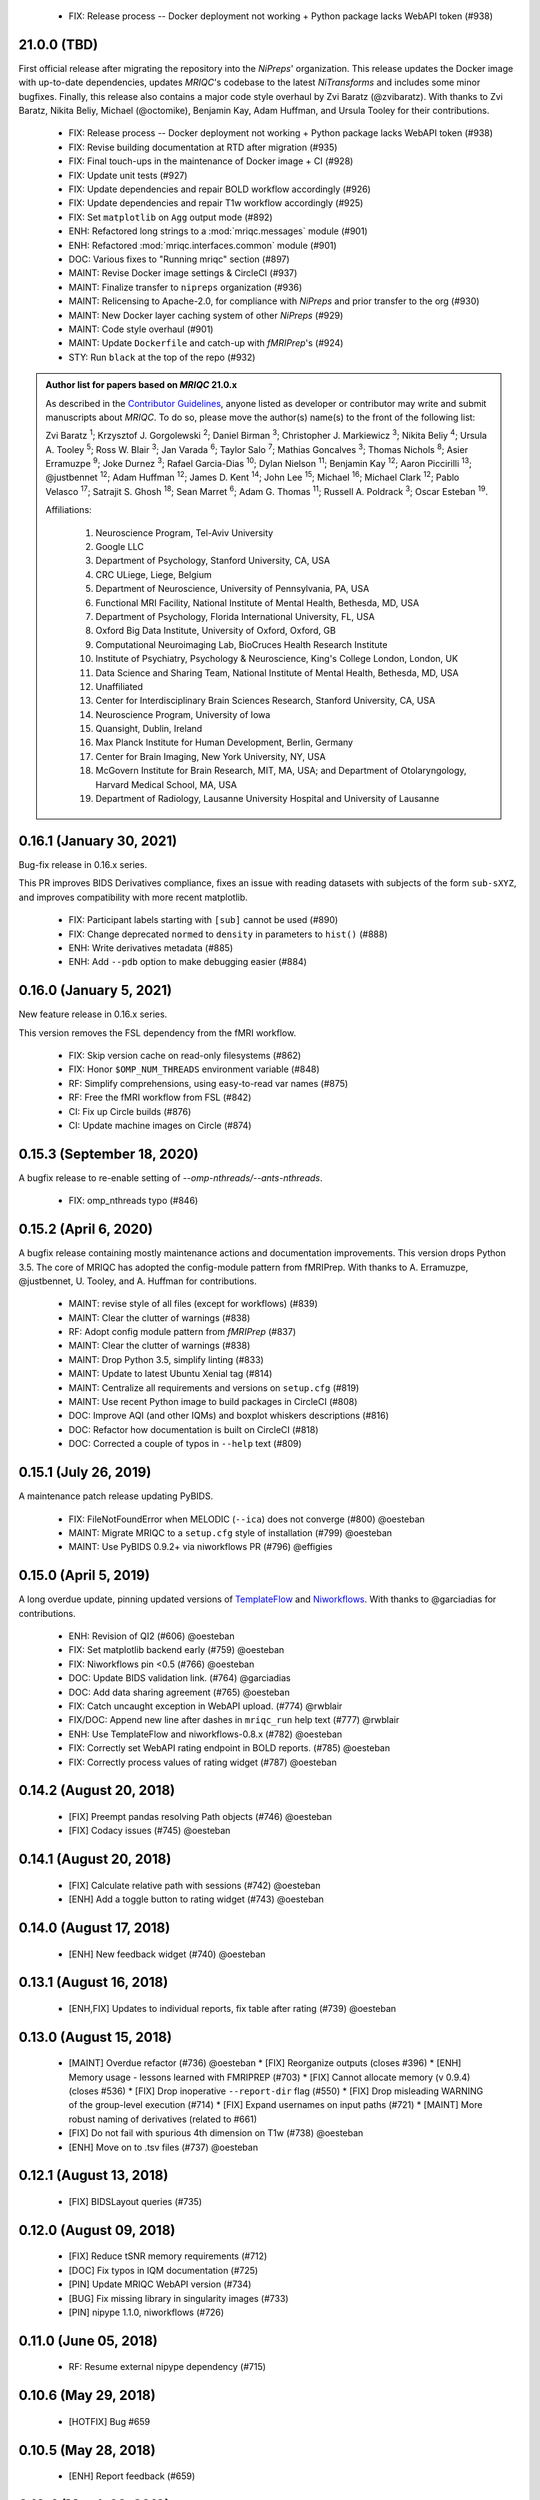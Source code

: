   * FIX: Release process -- Docker deployment not working + Python package lacks WebAPI token  (#938)
21.0.0 (TBD)
============
First official release after migrating the repository into the *NiPreps*' organization.
This release updates the Docker image with up-to-date dependencies, updates
*MRIQC*'s codebase to the latest *NiTransforms* and includes some minor bugfixes.
Finally, this release also contains a major code style overhaul by Zvi Baratz (@zvibaratz).
With thanks to Zvi Baratz, Nikita Beliy, Michael (@octomike), Benjamin Kay, Adam Huffman,
and Ursula Tooley for their contributions.

  * FIX: Release process -- Docker deployment not working + Python package lacks WebAPI token (#938)
  * FIX: Revise building documentation at RTD after migration (#935)
  * FIX: Final touch-ups in the maintenance of Docker image + CI (#928)
  * FIX: Update unit tests (#927)
  * FIX: Update dependencies and repair BOLD workflow accordingly (#926)
  * FIX: Update dependencies and repair T1w workflow accordingly (#925)
  * FIX: Set ``matplotlib`` on ``Agg`` output mode (#892)
  * ENH: Refactored long strings to a :mod:`mriqc.messages` module (#901)
  * ENH: Refactored :mod:`mriqc.interfaces.common` module (#901)
  * DOC: Various fixes to "Running mriqc" section (#897)
  * MAINT: Revise Docker image settings & CircleCI (#937)
  * MAINT: Finalize transfer to ``nipreps`` organization (#936)
  * MAINT: Relicensing to Apache-2.0, for compliance with *NiPreps* and prior transfer to the org (#930)
  * MAINT: New Docker layer caching system of other *NiPreps* (#929)
  * MAINT: Code style overhaul (#901)
  * MAINT: Update ``Dockerfile`` and catch-up with *fMRIPrep*'s (#924)
  * STY: Run ``black`` at the top of the repo (#932)

.. admonition:: Author list for papers based on *MRIQC* 21.0.x

    As described in the `Contributor Guidelines
    <https://www.nipreps.org/community/CONTRIBUTING/#recognizing-contributions>`__,
    anyone listed as developer or contributor may write and submit manuscripts
    about *MRIQC*.
    To do so, please move the author(s) name(s) to the front of the following list:

    Zvi Baratz \ :sup:`1`\ ; Krzysztof J. Gorgolewski \ :sup:`2`\ ; Daniel Birman \ :sup:`3`\ ; Christopher J. Markiewicz \ :sup:`3`\ ; Nikita Beliy \ :sup:`4`\ ; Ursula A. Tooley \ :sup:`5`\ ; Ross W. Blair \ :sup:`3`\ ; Jan Varada \ :sup:`6`\ ; Taylor Salo \ :sup:`7`\ ; Mathias Goncalves \ :sup:`3`\ ; Thomas Nichols \ :sup:`8`\ ; Asier Erramuzpe \ :sup:`9`\ ; Joke Durnez \ :sup:`3`\ ; Rafael Garcia-Dias \ :sup:`10`\ ; Dylan Nielson \ :sup:`11`\ ; Benjamin Kay \ :sup:`12`\ ; Aaron Piccirilli \ :sup:`13`\ ; @justbennet \ :sup:`12`\ ; Adam Huffman \ :sup:`12`\ ; James D. Kent \ :sup:`14`\ ; John Lee \ :sup:`15`\ ; Michael \ :sup:`16`\ ; Michael Clark \ :sup:`12`\ ; Pablo Velasco \ :sup:`17`\ ; Satrajit S. Ghosh \ :sup:`18`\ ; Sean Marret \ :sup:`6`\ ; Adam G. Thomas \ :sup:`11`\ ; Russell A. Poldrack \ :sup:`3`\ ; Oscar Esteban \ :sup:`19`\ .

    Affiliations:
    
      1. Neuroscience Program, Tel-Aviv University
      2. Google LLC
      3. Department of Psychology, Stanford University, CA, USA
      4. CRC ULiege, Liege, Belgium
      5. Department of Neuroscience, University of Pennsylvania, PA, USA
      6. Functional MRI Facility, National Institute of Mental Health, Bethesda, MD, USA
      7. Department of Psychology, Florida International University, FL, USA
      8. Oxford Big Data Institute, University of Oxford, Oxford, GB
      9. Computational Neuroimaging Lab, BioCruces Health Research Institute
      10. Institute of Psychiatry, Psychology & Neuroscience, King's College London, London, UK
      11. Data Science and Sharing Team, National Institute of Mental Health, Bethesda, MD, USA
      12. Unaffiliated
      13. Center for Interdisciplinary Brain Sciences Research, Stanford University, CA, USA
      14. Neuroscience Program, University of Iowa
      15. Quansight, Dublin, Ireland
      16. Max Planck Institute for Human Development, Berlin, Germany
      17. Center for Brain Imaging, New York University, NY, USA
      18. McGovern Institute for Brain Research, MIT, MA, USA; and Department of Otolaryngology, Harvard Medical School, MA, USA
      19. Department of Radiology, Lausanne University Hospital and University of Lausanne

0.16.1 (January 30, 2021)
=========================
Bug-fix release in 0.16.x series.

This PR improves BIDS Derivatives compliance, fixes an issue with reading datasets with
subjects of the form ``sub-sXYZ``, and improves compatibility with more recent matplotlib.

  * FIX: Participant labels starting with ``[sub]`` cannot be used (#890)
  * FIX: Change deprecated ``normed`` to ``density`` in parameters to ``hist()`` (#888)
  * ENH: Write derivatives metadata (#885)
  * ENH: Add ``--pdb`` option to make debugging easier (#884)

0.16.0 (January 5, 2021)
========================
New feature release in 0.16.x series.

This version removes the FSL dependency from the fMRI workflow.

  * FIX: Skip version cache on read-only filesystems (#862)
  * FIX: Honor ``$OMP_NUM_THREADS`` environment variable (#848)
  * RF: Simplify comprehensions, using easy-to-read var names (#875)
  * RF: Free the fMRI workflow from FSL (#842)
  * CI: Fix up Circle builds (#876)
  * CI: Update machine images on Circle (#874)

0.15.3 (September 18, 2020)
===========================
A bugfix release to re-enable setting of `--omp-nthreads/--ants-nthreads`.

  * FIX: omp_nthreads typo (#846)

0.15.2 (April 6, 2020)
======================
A bugfix release containing mostly maintenance actions and documentation
improvements. This version drops Python 3.5.
The core of MRIQC has adopted the config-module pattern from fMRIPrep.
With thanks to A. Erramuzpe, @justbennet, U. Tooley, and A. Huffman
for contributions.

  * MAINT: revise style of all files (except for workflows) (#839)
  * MAINT: Clear the clutter of warnings (#838)
  * RF: Adopt config module pattern from *fMRIPrep* (#837)
  * MAINT: Clear the clutter of warnings (#838)
  * MAINT: Drop Python 3.5, simplify linting (#833)
  * MAINT: Update to latest Ubuntu Xenial tag (#814)
  * MAINT: Centralize all requirements and versions on ``setup.cfg`` (#819)
  * MAINT: Use recent Python image to build packages in CircleCI (#808)
  * DOC: Improve AQI (and other IQMs) and boxplot whiskers descriptions (#816)
  * DOC: Refactor how documentation is built on CircleCI (#818)
  * DOC: Corrected a couple of typos in ``--help`` text (#809)

0.15.1 (July 26, 2019)
======================
A maintenance patch release updating PyBIDS.

  * FIX: FileNotFoundError when MELODIC (``--ica``) does not converge (#800) @oesteban
  * MAINT: Migrate MRIQC to a ``setup.cfg`` style of installation (#799) @oesteban
  * MAINT: Use PyBIDS 0.9.2+ via niworkflows PR (#796) @effigies

0.15.0 (April 5, 2019)
======================
A long overdue update, pinning updated versions of
`TemplateFlow <https://doi.org/10.5281/zenodo.2583289>`__ and
`Niworkflows <https://github.com/nipreps/niworkflows>`__.
With thanks to @garciadias for contributions.

  * ENH: Revision of QI2 (#606) @oesteban
  * FIX: Set matplotlib backend early (#759) @oesteban
  * FIX: Niworkflows pin <0.5 (#766) @oesteban
  * DOC: Update BIDS validation link. (#764) @garciadias
  * DOC: Add data sharing agreement (#765) @oesteban
  * FIX: Catch uncaught exception in WebAPI upload. (#774) @rwblair
  * FIX/DOC: Append new line after dashes in ``mriqc_run`` help text (#777) @rwblair
  * ENH: Use TemplateFlow and niworkflows-0.8.x (#782) @oesteban
  * FIX: Correctly set WebAPI rating endpoint in BOLD reports. (#785) @oesteban
  * FIX: Correctly process values of rating widget (#787) @oesteban

0.14.2 (August 20, 2018)
========================

  * [FIX] Preempt pandas resolving Path objects (#746) @oesteban
  * [FIX] Codacy issues (#745) @oesteban

0.14.1 (August 20, 2018)
========================

  * [FIX] Calculate relative path with sessions (#742) @oesteban
  * [ENH] Add a toggle button to rating widget (#743) @oesteban

0.14.0 (August 17, 2018)
========================

  * [ENH] New feedback widget (#740) @oesteban

0.13.1 (August 16, 2018)
========================

  * [ENH,FIX] Updates to individual reports, fix table after rating (#739) @oesteban

0.13.0 (August 15, 2018)
========================

  * [MAINT] Overdue refactor (#736) @oesteban
    * [FIX] Reorganize outputs (closes #396)
    * [ENH] Memory usage - lessons learned with FMRIPREP (#703)
    * [FIX] Cannot allocate memory (v 0.9.4) (closes #536)
    * [FIX] Drop inoperative ``--report-dir`` flag (#550)
    * [FIX] Drop misleading WARNING of the group-level execution (#714)
    * [FIX] Expand usernames on input paths (#721)
    * [MAINT] More robust naming of derivatives (related to #661)
  * [FIX] Do not fail with spurious 4th dimension on T1w (#738) @oesteban
  * [ENH] Move on to .tsv files (#737) @oesteban

0.12.1 (August 13, 2018)
========================

  * [FIX] BIDSLayout queries (#735)


0.12.0 (August 09, 2018)
========================

  * [FIX] Reduce tSNR memory requirements (#712)
  * [DOC] Fix typos in IQM documentation (#725)
  * [PIN] Update MRIQC WebAPI version (#734)
  * [BUG] Fix missing library in singularity images (#733)
  * [PIN] nipype 1.1.0, niworkflows (#726)

0.11.0 (June 05, 2018)
======================

  * RF: Resume external nipype dependency (#715)

0.10.6 (May 29, 2018)
=====================

  * [HOTFIX] Bug #659

0.10.5 (May 28, 2018)
=====================

  * [ENH] Report feedback (#659)

0.10.4 (March 22, 2018)
=======================

  * [ENH] Various improvements to reports (#708)
  * [MAINT] Style revision (#704)
  * [PIN] pybids 0.5 (#700)
  * [ENH] Increase FAST memory limits (#702)

0.10.3 (February 26, 2018)
==========================

  * [ENH] Enable T2w metrics uploads (#696)
  * [PIN] Updating niworkflows (#698)
  * [DOC] Option -o is outdated for classifier (#697)

0.10.2 (February 15, 2018)
==========================

  * [ENH] Add warning about mounting relative paths (#690)
  * [FIX] Sanitize inputs (#687)
  * [DOC] Fix documentation to use --version instead of -v (#688)

0.10.1
======

  * [FIX] Fixed a bug in reading outputs of 3dFWHMx (#678)

0.9.10
======

  * [FIX] Updated AFNI to 17.3.03. Resolves errors regarding opening display by 3dSkullStrip (#669)

0.9.9
=====

  * [ENH] Update nipype to fix $DISPLAY problem of AFNI's 3dSkullStrip

0.9.8
=====

With thanks to Jan Varada (@jvarada) for the session/run filtering.

  * [ENH] Report recall in cross-validation (requested by reviewer) (#633)
  * [ENH] Hotfixes to 0.9.7 (#635)
  * [FIX] Implement filters for session, run and task of BIDS input (#612)

0.9.7
=====

  * [ENH] Clip outliers in FD and SPIKES group plots (#593)
  * [ENH] Second revision of the classifier (#555):
    * Set matplotlib plugin to `agg` in docker image
    * Migrate scalings to sklearn pipelining system
    * Add Satra's feature selection for RFC (with thanks to S. Ghosh for his suggestion)
    * Make model selection compatible with sklearn `Pipeline`
    * Multiclass classification
    * Add feature selection filter based on Sites prediction (requires pinning to development sklearn-0.19)
    * Add `RobustLeavePGroupsOut`, replace `RobustGridSearchCV` with the standard `GridSearchCV` of sklearn.
    * Choice between `RepeatedStratifiedKFold` and `RobustLeavePGroupsOut` in `mriqc_clf`
    * Write cross-validation results to an `.npz` file.
  * [ENH] First revision of the classifier (#553):
    * Add the possibility of changing the scorer function.
    * Unifize labels for raters in data tables (to `rater_1`)
    * Add the possibility of setting a custom decision threshold
    * Write the probabilities in the prediction file
    * Revised `mriqc_clf` processing flow
    * Revised labels file for ds030.
    * Add IQMs for ABIDE and DS030 calculated with MRIQC 0.9.6.
  * ANNOUNCEMENT: Dropped support for Python<=3.4
  * WARNING (#596):
    We have changed the default number of threads for ANTs. Using parallelism with ANTs
    causes numerical instability on the calculated measures. The most sensitive metrics to this
    problem are the kurtosis calculations on the intensities of regions and qi_2.

0.9.6
=====

  * [ENH] Finished setting up `MRIQC Web API <https://mriqc.nimh.nih.gov>`_
  * [ENH] Better error message when --participant_label is set (#542)
  * [FIX] Allow --load-classifier option to be empty in mriqc_clf (#544)
  * [FIX] Borked bias estimation derived from Conform (#541)
  * [ENH] Test against web API 0.3.2 (#540)
  * [ENH] Change the default Web API address (#539)
  * [ENH] MRIQCWebAPI: hash fields that may have PI (#538)
  * [ENH] Added token authorization to MRIQCWebAPI client (#535)
  * [FIX] Do not mask and antsAffineInitializer twice (#534)
  * [FIX] Datasets where air (hat) mask is empty (#533)
  * [ENH] Integration testing for MRIQCWebAPI (#520)
  * [ENH] Use AFNI to calculate gcor (#531)
  * [ENH] Refactor derivatives (#530)
  * [ENH] New bold-IQM: dummy_trs (non-stady state volumes) (#524)
  * [FIX] Order of BIDS components in IQMs CSV table (#525)
  * [ENH] Improved logging of mriqc_run (#526)

0.9.5
=====

  * [ENH] Refactored structural metrics calculation (#513)
  * [ENH] Calculate rotation mask (#515)
  * [ENH] Intensity harmonization in the anatomical workflow (#510)
  * [ENH] Set N4BiasFieldCorrection number of threads (#506)
  * [ENH] Convert FWHM in pixel units (#503)
  * [ENH] Add MRIQC client for feature crowdsourcing (#464)
  * [DOC] Fix functional feature labels in documentation (docs_only) (#507)
  * [FIX] New implementation for the rPVE feature (normalization, left-tail values) (#505)
  * [ENH] Parse BIDS selectors (run, task, etc.), improve CLI (#504)


0.9.4
=====

  * ANNOUNCEMENT: Dropped Python 2 support
  * [ENH] Use versioneer to handle versions (#500)
  * [ENH] Speed up spatial normalization (#495)
  * [ENH] Resampling of hat mask and TPMs with linear interp (#498)
  * [TST] Build documentation in CircleCI (#484)
  * [ENH] Use full-resolution T1w images from ABIDE (#486)
  * [TST] Parallelize tests (#493)
  * [TST] Binding /etc/localtime stopped working in docker 1.9.1 (#492)
  * [TST] Downgrade docker to 1.9.1 in circle (build_only) (#491)
  * [TST] Check for changes in intermediate nifti files (#485)
  * [FIX] Erroneous flag --n_proc in CircleCI (#490)
  * [ENH] Add build_only tag to circle builds (#488)
  * [ENH] Update Dockerfile (#482)
  * [FIX] Ignore --profile flag with Linear plugin (#483)
  * [DOC] Deep revision of the documentation (#479)
  * [ENH] Minor improvements: SpatialNormalization and segmentation (#472)
  * [ENH] Fixed typo for neurodebian install via apt-get (#478)
  * [ENH] Updating fs2gif script (#465)
  * [ENH] RF: Use niworkflows.interface.SimpleInterface (#468)
  * [ENH] Add reproducibility of metrics tracking (#466)

Release 0.9.3
=============

* [ENH] Reafactor of the Dockerfile to improve transparency, reduce size, and enable injecting code in Singularity (#457)
* [ENH] Make more the memory consumption estimates of each processing step more conservative to improve robustness (#456)
* [FIX] Minor documentation cleanups (#461)

Release 0.9.2
=============

* [ENH] Optional ICA reports for identifying spatiotemporal artifacts (#412)
* [ENH] Add --profile flag (#435)
* [ENH] Crashfiles are saved in plain text to improve portability (#434)
* [FIX] Fixes EPI mask erosion (#442)
* [ENH] Make FSL and AFNI motion correction more comparable by using the same scheme for defining the reference image (#444)
* [FIX] Temporarily disabling T1w quality classifier until it can be retrained on new measures (#447)


Release 0.9.1
=============

* [ENH] Add mriqc version and input image hash to IQMs json file (#432)
* [FIX] Affine and warp transforms are now applied in the correct order (#431)

Release 0.9.0-2
===============

* [ENH] Revise Docker paths (#429)
* [FIX] Greedy participant selection (#426)
* [FIX] Pin pybids to new version 0.1.0 (#427)
* [FIX] Amends sloppy PR #425 (#428)

Release 0.9.0-1
===============

* [FIX] BOLD reports clipped IQMs after spikes_num (#425)
* [FIX] Unicode error writing group reports (#424)
* [FIX] Respect Nifi header in fMRI conform node (#415)
* [DOC] Deep revision of documentation (#411, #416)
* [ENH] Added sphinx extension to plot workflow graphs (#411)
* [FIX] Removed repeated bias correction on anatomical workflows (#410)
* [FIX] Race condition in bold workflow when using shared workdir (#409)
* [FIX] Tests (#408, #407, #405)
* [FIX] Remove CDN for group level reports (#406)
* [FIX] Unused connection, matplotlib segfault (#403, #402)
* [ENH] Skip SpikeFFT detector by default (#400)
* [ENH] Use float32 (#399)
* [ENH] Spike finder performance improvoments (#398)
* [ENH] Basic T2w workflow (#394)
* [ENH] Re-enable 3dvolreg (#390)
* [ENH] Add T1w classifier (#389)

Release 0.9.0-0
===============

* [FIX] Remove non-repeatable step from pipeline (#369)
* [ENH] Improve group level command line, with more informative output when no IQMs are found for a modality (#372)
* [ENH] Make group reports self-contained (#333)
* [FIX] New mosaics, based on old ones (#361, #360, #334)
* [FIX] Require numpy>=1.12 to avoid casting problems (#356)
* [FIX] Add support for acq and rec tags of BIDS (#346)
* [DOC] Documentation updates (#350)
* [FIX] pybids compatibility "No scans were found" (#340, #347, #342)
* [ENH] Rewrite PYTHONPATH in docker/singularity images (#345)
* [ENH] Move metadata onto the bottom of the individual reports (#332)
* [ENH] Don't include MNI registration report unlesS --verbose-reports is used (#362)


Release 0.8.9
=============

* [ENH] Added registration svg panel to reports (#297)


Release 0.8.8
=============

* [FIX] Bug translating int16 to uint8 in conform image.
* [FIX] Error in ConformImage interface (#297)
* [ENH] Replace BBR by ANTs (#295, #296)
* [FIX] Singularity: user-environment leaking into container (#293)
* [ENH] Report failed cases in group report (#291)
* [FIX] Brighter anatomical --verbose-reports (#290)
* [FIX] X-flip in the mosaics (#289)
* [ENH] Show metadata in the individual report (#288)
* [ENH] Label in the cutoff threshold - fmriplot (#287)
* [ENH] PyBIDS (#286)
* [ENH] Simplify tests (#284)
* [FIX] MRIQC crashed generating csv files (#283)
* [FIX] Bug in setup.py (#281)
* [ENH] Makefile (#280)
* [FIX] Revision of IQMs (#266, #272, #279)
* [ENH] Deprecation of --nthreads, new flags (#260)
* [ENH] Improvements on plots rendering (#254, #257, #258, #267, #268, #269, #270)
* [ENH] FFT detection of spikes (#253, #272)
* [FIX] Labels and links of samples in group plots (#249)
* [ENH] Units in group plots (#242)
* [FIX] More reliable group level (#238)
* [ENH] Add --verbose-reports for fMRI (#236)
* [ENH] Migrate functional reports to html (#232)
* [ENH] Add 0.2 FD cutoff line (#231)
* [ENH] Add AFNI's outlier count to carpet plot confound charts (#230)

Release 0.8.7
=============

* [ENH] Anatomical Group reports in html (#227)
* [ENH] Add kurtosis to summary statistics (#224)
* [ENH] New report layout for fMRI, added carpetplot (#198)
* [ENH] Anatomical workflow refactor (#219).

Release 0.8.6
=============

* [FIX, CRITICAL] Do not chmod in Docker internal scripts
* [FIX] Error creating derivatives folder
* [ENH] Moved MNI spatial normalization to NIworkflows, and made robust.
* [ENH] De-coupled participant and group (reports) levels
* [ENH] Use new FD and DVARs calculations from nipype (#172)
* [ENH] Started with python3 compatibility
* [ENH] Added new M2WM measure #158
* [FIX] QI2 is skipped if background intensity is not appropriate (#147)

Release 0.8.5
=============

* [FIX] Error inverting the T1w-to-MNI warping (#146)
* [FIX] TypeError computing DVARS (#145)
* [ENH] Plot figure of fitted background chi for QI2 (#143)
* [ENH] Move skull-stripping and reorient to NIworkflows (#142)
* [FIX] mriqc crashes if no anatomical scans are found (#141)
* [DOC] Added acknowledgments to CPAC team members (#134)
* [ENH] Use absolute imports (#133)
* [FIX] VisibleDeprecationWarning (#132)
* [ENH] Provide full FD/DVARS files (#128)
* [ENH] Use MCFLIRT to compute motion parameters. AFNI's 3dvolreg now is optional (#121)
* [FIX] BIDS trees with anatomical images with different acquisition tokens (#116)
* [FIX] BIDS trees with anatomical images with several runs (#112)
* [ENH] Options for ANTs normalization: reduced test times (#124),
  and updated options (#115)

Release 0.8.4
=============

* [ENH] PDF reports now use RST templates and jinja2 (#109)
* [FIX] Single-session-multiple-run anatomical files were not correctly located (#112)

Release 0.8.3
=============

* [DOC] Added examples of the PDF reports (#107)
* [FIX] Fixed problems with Python 3 when generating reports.

Release 0.8.2
=============

* [ENH] Python 3 compatibility (#99)
* [ENH] Add JSON settings file for ANTS (#95)
* [ENH] Generate reports automatically if mriqc is run without the -S flag (#93)
* [FIX] Revised implementation of QI2 measure (#90)
* [AGAVE] Fixed docker image for agave (#89)
* [FIX] Problem when generating the air mask with dipy installed (#88)
* [ENH] One-session-one-run execution mode (#85)
* [AGAVE] Added an agave app description generator (#84)

Release 0.3.0
=============

* [ENH] Updated CircleCI and Docker to use the version 2.1.0 of ANTs
  compiled by their developers.
* [ENH] New anatomical workflows to compute the air mask (#56)

Release 0.2.0
=============

Release 0.1.0
=============

* [FIX] #55
* [ENH] Added rotation of output csv files if they exist


Release 0.0.2
=============

* [ENH] Completed migration from QAP
* [ENH] Integration with ReadTheDocs
* [ENH] Submission to PyPi


Release 0.0.1
=============

* Basic mriqc functionality
